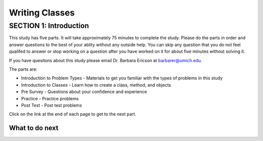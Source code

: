 =====================
Writing Classes
=====================

.. Here is were you specify the content and order of your new book.

.. Each section heading (e.g. "SECTION 1: A Random Section") will be
   a heading in the table of contents. Source files that should be
   generated and included in that section should be placed on individual
   lines, with one line separating the first source filename and the
   :maxdepth: line.

.. Sources can also be included from subfolders of this directory.
   (e.g. "DataStructures/queues.rst").

SECTION 1: Introduction
:::::::::::::::::::::::

This study has five parts.  It will take approximately 75 minutes to complete
the study.  Please do the parts in order and answer questions to the best
of your ablity without any outside help. You can skip any question that you
do not feel qualifed to answer or stop working on a question after you have worked on it for
about five minutes without solving it.

If you have quesitons about this study please email Dr. Barbara Ericson at barbarer@umich.edu.

The parts are:

- Introduction to Problem Types - Materials to get you familiar with the types of problems in this study
- Introduction to Classes - Learn how to create a class, method, and objects
- Pre Survey - Questions about your confidence and experience
- Practice - Practice problems
- Post Test - Post test problems

Click on the link at the end of each page to get to the next part.

What to do next
============================

.. raw:: html

    <p>Click on the following link to learn how to solve different types of problems in this ebook : <b><a id="class-intro"><font size="+2">Introduction to Problem Types</font></a></b></p>

.. raw:: html

    <script type="text/javascript" >

      window.onload = function() {

        a = document.getElementById("class-intro")
        a.href = "class-intro.html"

      };

    </script>
